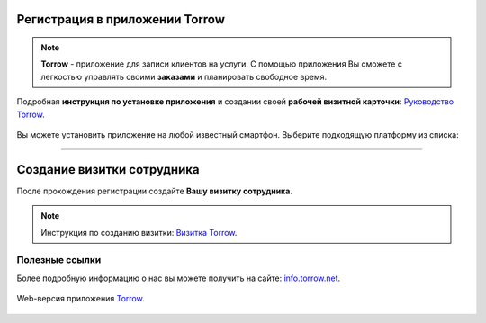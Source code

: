 Регистрация в приложении Torrow
===============================

.. rst-class:: centered
.. note:: **Torrow** - приложение для записи клиентов на услуги. С помощью приложения Вы сможете с легкостью управлять своими **заказами** и планировать свободное время.

Подробная **инструкция по установке приложения** и создании своей **рабочей визитной карточки**: `Руководство Torrow`_.
    
    .. _`Руководство Torrow`: https://torrownet.readthedocs.io/ru/latest/registration/registration.html

Вы можете установить приложение на любой известный смартфон. Выберите подходящую платформу из списка:

.. figure:: _static/googleplay.png
    :scale: 21 %
    :target: https://play.google.com/store/apps/details?id=net.torrow&hl=ru&gl=US
    :align: center

.. figure:: _static/appstore.png
    :scale: 21 %
    :target: https://apps.apple.com/ru/app/id1459111062
    :align: center

.. figure:: _static/huawei.png
    :scale: 21 %
    :target: https://apkapp.gallery/dl/103841785/Torrow/
    :align: center

-------------------------


Создание визитки сотрудника
===========================

После прохождения регистрации создайте **Вашу визитку сотрудника**.

.. note:: Инструкция по созданию визитки: `Визитка Torrow`_.
    
    .. _`Визитка Torrow`: https://torrownet.readthedocs.io/ru/latest/buisness-card/element1.html

.. figure:: _static/buisness_card.png
    :scale: 42 %
    :alt: alternate text
    :align: center

Полезные ссылки
---------------

Более подробную информацию о нас вы можете получить на сайте: `info.torrow.net`_.
    
    .. _`info.torrow.net`: https://www.info.torrow.net/

Web-версия приложения Torrow_.
    
    .. _Torrow: https://torrow.net/